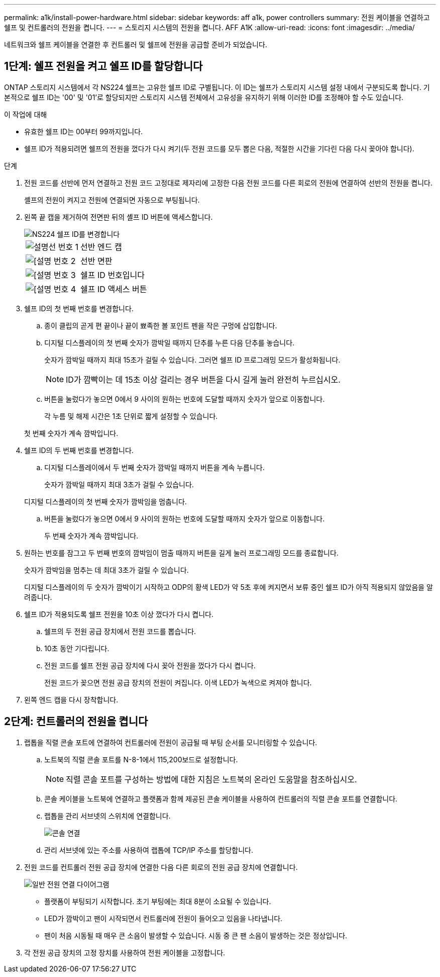 ---
permalink: a1k/install-power-hardware.html 
sidebar: sidebar 
keywords: aff a1k, power controllers 
summary: 전원 케이블을 연결하고 쉘프 및 컨트롤러의 전원을 켭니다. 
---
= 스토리지 시스템의 전원을 켭니다. AFF A1K
:allow-uri-read: 
:icons: font
:imagesdir: ../media/


[role="lead"]
네트워크와 쉘프 케이블을 연결한 후 컨트롤러 및 쉘프에 전원을 공급할 준비가 되었습니다.



== 1단계: 쉘프 전원을 켜고 쉘프 ID를 할당합니다

ONTAP 스토리지 시스템에서 각 NS224 쉘프는 고유한 쉘프 ID로 구별됩니다. 이 ID는 쉘프가 스토리지 시스템 설정 내에서 구분되도록 합니다. 기본적으로 쉘프 ID는 '00' 및 '01'로 할당되지만 스토리지 시스템 전체에서 고유성을 유지하기 위해 이러한 ID를 조정해야 할 수도 있습니다.

.이 작업에 대해
* 유효한 쉘프 ID는 00부터 99까지입니다.
* 쉘프 ID가 적용되려면 쉘프의 전원을 껐다가 다시 켜기(두 전원 코드를 모두 뽑은 다음, 적절한 시간을 기다린 다음 다시 꽂아야 합니다).


.단계
. 전원 코드를 선반에 먼저 연결하고 전원 코드 고정대로 제자리에 고정한 다음 전원 코드를 다른 회로의 전원에 연결하여 선반의 전원을 켭니다.
+
셸프의 전원이 켜지고 전원에 연결되면 자동으로 부팅됩니다.

. 왼쪽 끝 캡을 제거하여 전면판 뒤의 셸프 ID 버튼에 액세스합니다.
+
image::../media/drw_a900_oie_change_ns224_shelf_id_ieops-836.svg[NS224 쉘프 ID를 변경합니다]

+
[cols="20%,80%"]
|===


 a| 
image::../media/legend_icon_01.svg[설명선 번호 1]
 a| 
선반 엔드 캡



 a| 
image::../media/legend_icon_02.svg[[설명 번호 2]
 a| 
선반 면판



 a| 
image::../media/legend_icon_03.svg[[설명 번호 3]
 a| 
쉘프 ID 번호입니다



 a| 
image::../media/legend_icon_04.svg[[설명 번호 4]
 a| 
쉘프 ID 액세스 버튼

|===
. 쉘프 ID의 첫 번째 번호를 변경합니다.
+
.. 종이 클립의 곧게 편 끝이나 끝이 뾰족한 볼 포인트 펜을 작은 구멍에 삽입합니다.
.. 디지털 디스플레이의 첫 번째 숫자가 깜박일 때까지 단추를 누른 다음 단추를 놓습니다.
+
숫자가 깜박일 때까지 최대 15초가 걸릴 수 있습니다. 그러면 쉘프 ID 프로그래밍 모드가 활성화됩니다.

+

NOTE: ID가 깜빡이는 데 15초 이상 걸리는 경우 버튼을 다시 길게 눌러 완전히 누르십시오.

.. 버튼을 눌렀다가 놓으면 0에서 9 사이의 원하는 번호에 도달할 때까지 숫자가 앞으로 이동합니다.
+
각 누름 및 해제 시간은 1초 단위로 짧게 설정할 수 있습니다.

+
첫 번째 숫자가 계속 깜박입니다.



. 쉘프 ID의 두 번째 번호를 변경합니다.
+
.. 디지털 디스플레이에서 두 번째 숫자가 깜박일 때까지 버튼을 계속 누릅니다.
+
숫자가 깜박일 때까지 최대 3초가 걸릴 수 있습니다.

+
디지털 디스플레이의 첫 번째 숫자가 깜박임을 멈춥니다.

.. 버튼을 눌렀다가 놓으면 0에서 9 사이의 원하는 번호에 도달할 때까지 숫자가 앞으로 이동합니다.
+
두 번째 숫자가 계속 깜박입니다.



. 원하는 번호를 잠그고 두 번째 번호의 깜박임이 멈출 때까지 버튼을 길게 눌러 프로그래밍 모드를 종료합니다.
+
숫자가 깜박임을 멈추는 데 최대 3초가 걸릴 수 있습니다.

+
디지털 디스플레이의 두 숫자가 깜박이기 시작하고 ODP의 황색 LED가 약 5초 후에 켜지면서 보류 중인 쉘프 ID가 아직 적용되지 않았음을 알려줍니다.

. 쉘프 ID가 적용되도록 쉘프 전원을 10초 이상 껐다가 다시 켭니다.
+
.. 쉘프의 두 전원 공급 장치에서 전원 코드를 뽑습니다.
.. 10초 동안 기다립니다.
.. 전원 코드를 쉘프 전원 공급 장치에 다시 꽂아 전원을 껐다가 다시 켭니다.
+
전원 코드가 꽂으면 전원 공급 장치의 전원이 켜집니다. 이색 LED가 녹색으로 켜져야 합니다.



. 왼쪽 엔드 캡을 다시 장착합니다.




== 2단계: 컨트롤러의 전원을 켭니다

. 랩톱을 직렬 콘솔 포트에 연결하여 컨트롤러에 전원이 공급될 때 부팅 순서를 모니터링할 수 있습니다.
+
.. 노트북의 직렬 콘솔 포트를 N-8-1에서 115,200보드로 설정합니다.
+

NOTE: 직렬 콘솔 포트를 구성하는 방법에 대한 지침은 노트북의 온라인 도움말을 참조하십시오.

.. 콘솔 케이블을 노트북에 연결하고 플랫폼과 함께 제공된 콘솔 케이블을 사용하여 컨트롤러의 직렬 콘솔 포트를 연결합니다.
.. 랩톱을 관리 서브넷의 스위치에 연결합니다.
+
image::../media/drw_a1k_70-90_console_connection_ieops-1702.svg[콘솔 연결]

.. 관리 서브넷에 있는 주소를 사용하여 랩톱에 TCP/IP 주소를 할당합니다.


. 전원 코드를 컨트롤러 전원 공급 장치에 연결한 다음 다른 회로의 전원 공급 장치에 연결합니다.
+
image::../media/drw_affa1k_power_source_icon_ieops-1700.svg[일반 전원 연결 다이어그램]

+
** 플랫폼이 부팅되기 시작합니다. 초기 부팅에는 최대 8분이 소요될 수 있습니다.
** LED가 깜박이고 팬이 시작되면서 컨트롤러에 전원이 들어오고 있음을 나타냅니다.
** 팬이 처음 시동될 때 매우 큰 소음이 발생할 수 있습니다. 시동 중 큰 팬 소음이 발생하는 것은 정상입니다.


. 각 전원 공급 장치의 고정 장치를 사용하여 전원 케이블을 고정합니다.

